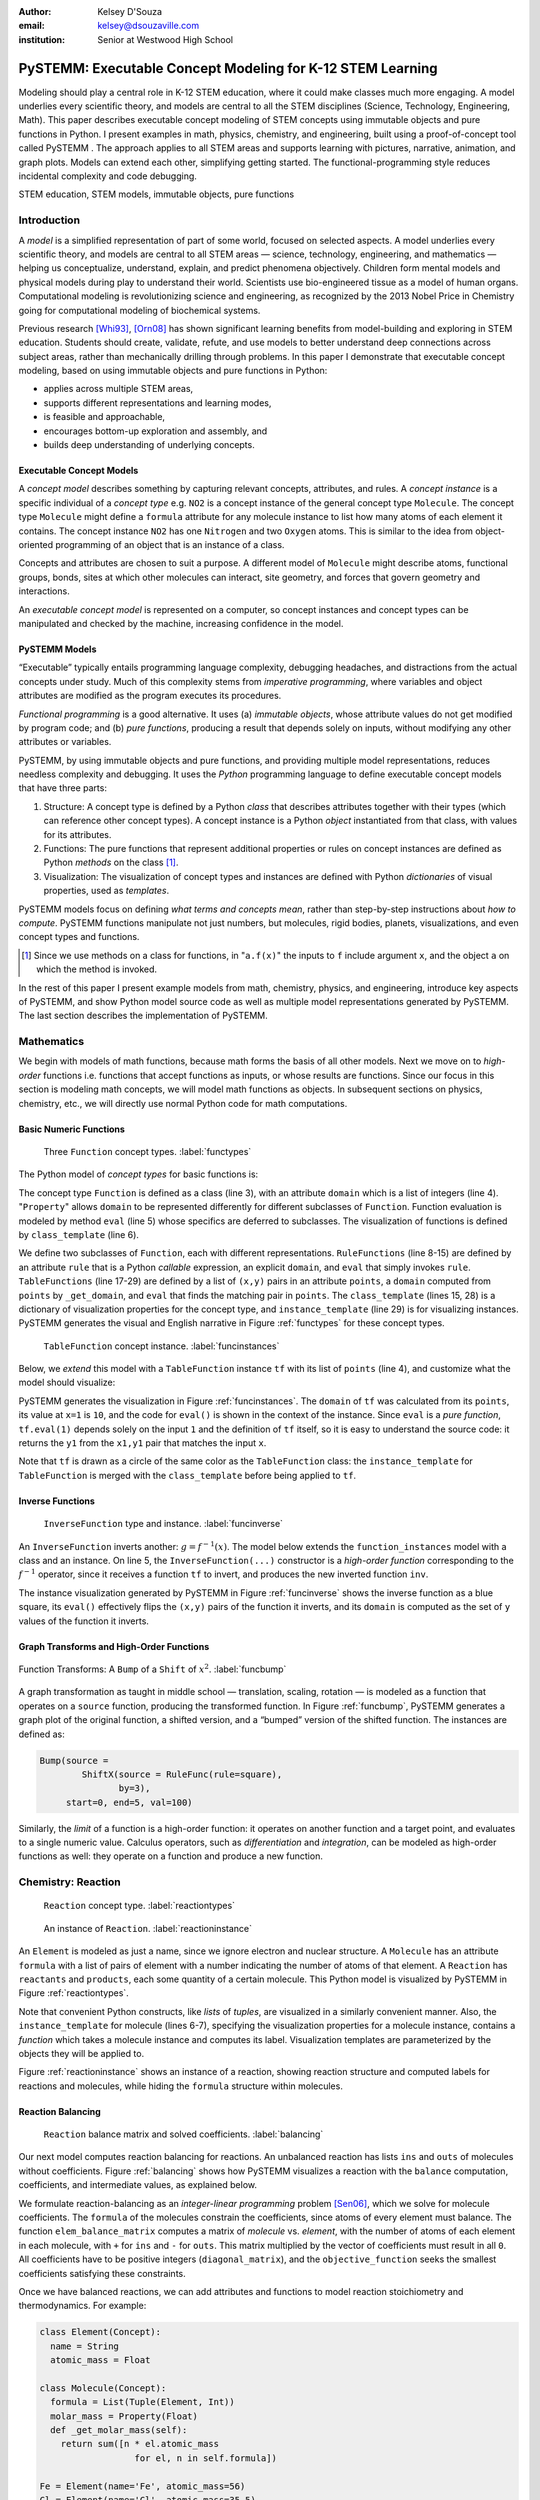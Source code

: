 :author: Kelsey D'Souza
:email: kelsey@dsouzaville.com
:institution: Senior at Westwood High School


-----------------------------------------------------------
PySTEMM: Executable Concept Modeling for K-12 STEM Learning
-----------------------------------------------------------

.. !!! TODO: search for "TODO"s in this document!!!
.. TODO: all figure refs

.. TODO; Positive Tone E.G. Functional programming languages ought to play a central role in mathematics education for middle schools (age range: 10-14). After all, functional programming is a form of algebra and programming is a creative activity about problem solving. Introducing it into mathematics courses would make pre-algebra course come alive. If input and output were invisible, students could implement fun simulations, animations, and even interactive and distributed games all while using nothing more than plain mathematics.

.. TODO: Positive Tone Continued: We have implemented this vision with a simple framework for purely functional I/O. Using this framework, students design, implement, and test plain mathematical functions over numbers, booleans, string, and images. Then the framework wires them up to devices and performs all the translation from external information to internal data (and vice versa)---just like every other operating system. Once middle school students are hooked on this form of programming, our curriculum provides a smooth path for them from pre-algebra to freshman courses in college on object-oriented design and theorem proving.

.. class:: abstract

    Modeling should play a central role in K-12 STEM education, where it could make classes much more engaging. A model underlies every scientific theory, and models are central to all the STEM disciplines (Science, Technology, Engineering, Math). This paper describes executable concept modeling of STEM concepts using immutable objects and pure functions in Python. I present examples in math, physics, chemistry, and engineering, built using a proof-of-concept tool called PySTEMM . The approach applies to all STEM areas and supports learning with pictures, narrative, animation, and graph plots. Models can extend each other, simplifying getting started. The functional-programming style reduces incidental complexity and code debugging. 

.. TODO: the "bottom-up and top-down" is not explained in the paper


.. class:: keywords

   STEM education, STEM models, immutable objects, pure functions



Introduction
============

A *model* is a simplified representation of part of some world, focused on selected aspects. A model underlies every scientific theory, and models are central to all STEM areas — science, technology, engineering, and mathematics — helping us conceptualize, understand, explain, and predict phenomena objectively. Children form mental models and physical models during play to understand their world. Scientists use bio-engineered tissue as a model of human organs. Computational modeling is revolutionizing science and engineering, as recognized by the 2013 Nobel Price in Chemistry going for computational modeling of biochemical systems. 

.. TODO: reasons to model

Previous research [Whi93]_, [Orn08]_ has shown significant learning benefits from model-building and exploring in STEM education. Students should create, validate, refute, and use models to better understand deep connections across subject areas, rather than mechanically drilling through problems. In this paper I demonstrate that executable concept modeling, based on using immutable objects and pure functions in Python:

-  applies across multiple STEM areas,
-  supports different representations and learning modes,
-  is feasible and approachable,
-  encourages bottom-up exploration and assembly, and
-  builds deep understanding of underlying concepts.

.. TODO: for Intel etc. check that claims are supported

Executable Concept Models
-------------------------

A *concept model* describes something by capturing relevant concepts, attributes, and rules. A *concept instance* is a specific individual of a *concept type* e.g. ``NO2`` is a concept instance of the general concept type ``Molecule``. The concept type ``Molecule`` might define a ``formula`` attribute for any molecule instance to list how many atoms of each element it contains. The concept instance ``NO2`` has one ``Nitrogen`` and two ``Oxygen`` atoms. This is similar to the idea from object-oriented programming of an object that is an instance of a class.

Concepts and attributes are chosen to suit a purpose. A different model of ``Molecule`` might describe atoms, functional groups, bonds, sites at which other molecules can interact, site geometry, and forces that govern geometry and interactions.

An *executable concept model* is represented on a computer, so concept instances and concept types can be manipulated and checked by the machine, increasing confidence in the model. 

PySTEMM Models
--------------

.. TODO: Big-picture "Hybrid-Reality" cycle Models <-> Observations

“Executable” typically entails programming language complexity, debugging headaches, and distractions from the actual concepts under study. Much of this complexity stems from *imperative programming*, where variables and object attributes are modified as the program executes its procedures. 

*Functional programming* is a good alternative. It uses (a) *immutable objects*, whose attribute values do not get modified by program code; and (b) *pure functions*, producing a result that depends solely on inputs, without modifying any other attributes or variables. 

PySTEMM, by using immutable objects and pure functions, and providing multiple model representations, reduces needless complexity and debugging. It uses the *Python* programming language to define executable concept models that have three parts:

1. Structure: A concept type is defined by a Python *class* that describes attributes together with their types (which can reference other concept types). A concept instance is a Python *object* instantiated from that class, with values for its attributes.
2. Functions: The pure functions that represent additional properties or rules on concept instances are defined as Python *methods* on the class [#]_. 
3. Visualization: The visualization of concept types and instances are defined with Python *dictionaries* of visual properties, used as *templates*.

.. TODO: a small PySTEMM example with all 3 parts

PySTEMM models focus on defining *what terms and concepts mean*, rather than step-by-step instructions about *how to compute*. PySTEMM functions manipulate not just numbers, but molecules, rigid bodies, planets, visualizations, and even concept types and functions. 

.. [#] Since we use methods on a class for functions, in "``a.f(x)``" the inputs to ``f`` include argument ``x``, and the object ``a`` on which the method is invoked.

In the rest of this paper I present example models from math, chemistry, physics, and engineering, introduce key aspects of PySTEMM, and show  Python model source code as well as multiple model representations generated by PySTEMM. The last section describes the implementation of PySTEMM.


Mathematics
===========

We begin with models of math functions, because math forms the basis of all other models. Next we move on to *high-order* functions i.e. functions that accept functions as inputs, or whose results are functions. Since our focus in this section is modeling math concepts, we will model math functions as objects. In subsequent sections on physics, chemistry, etc., we will directly use normal Python code for math computations.


Basic Numeric Functions
-----------------------

.. figure:: func_types.pdf

    Three ``Function`` concept types. :label:`functypes`

.. TODO: add keys to most diagrams

The Python model of *concept types* for basic functions is:

.. TODO: explain Property & _get_X

.. code-block:: python
   :linenos:

    # file: function_types.py

    class Function(Concept):
      domain = Property(List(Int))
      def eval(self, x): pass
      class_template = {K.gradient_color: 'Green'}

    class RuleFunction(Function):
      rule = Callable
      domain = List(Int)

      def eval(self, x):
        return self.rule(x)

      class_template = {K.gradient_color: 'Yellow'}

    class TableFunction(Function):
      points = List(Tuple(Int, Int))
      domain = Property(List(Int))

      def _get_domain(self):
        return [x for x, y in self.points]

      def eval(self, x):
        return find(y1 for x1,y1 in self.points 
                      if x1==x)

      class_template = {K.gradient_color: 'Maroon'}
      instance_template = {K.name: 'Circle'}


The concept type ``Function`` is defined as a class (line 3), with an attribute ``domain`` which is a list of integers (line 4). "``Property``" allows ``domain`` to be represented differently for different subclasses of ``Function``. Function evaluation is modeled by method ``eval`` (line 5) whose specifics are deferred to subclasses. The visualization of functions is defined by ``class_template`` (line 6).

We define two subclasses of ``Function``, each with different representations. ``RuleFunctions`` (line 8-15) are defined by an attribute ``rule`` that is a Python *callable* expression, an explicit ``domain``, and  ``eval`` that simply invokes ``rule``. ``TableFunctions`` (line 17-29) are defined by a list of ``(x,y)`` pairs in an attribute ``points``, a ``domain``  computed from ``points`` by ``_get_domain``, and ``eval`` that finds the matching pair in ``points``. The ``class_template`` (lines 15, 28) is a dictionary of visualization properties for the concept type, and ``instance_template`` (line 29) is for visualizing instances. PySTEMM generates the visual and English narrative in Figure :ref:`functypes` for  these concept types.

.. figure:: func_instances.pdf

    ``TableFunction`` concept instance. :label:`funcinstances`

Below, we *extend* this model with a ``TableFunction`` instance ``tf`` with its list of ``points`` (line 4), and customize what the model should visualize:

.. code-block:: python
   :linenos:

    # file function_instances.py
    from function_types.py import *

    tf = TableFunction(points=[(1, 10), (2, 15)])

    M = Model()
    M.addInstances(tf)
    M.showMethod(tf, 'eval')
    M.showEval(tf,'eval',[1])


.. TODO: try out M.tf = TableFunction(...) ??


PySTEMM generates  the visualization in Figure :ref:`funcinstances`. The ``domain`` of ``tf`` was calculated from its ``points``, its value at ``x=1`` is ``10``, and the code for ``eval()`` is shown in the context of the instance. Since ``eval`` is a *pure function*, ``tf.eval(1)`` depends solely on the input ``1`` and the definition of ``tf`` itself, so it is easy to understand the source code: it returns the ``y1`` from the ``x1,y1`` pair that matches the input ``x``.

Note that ``tf`` is drawn as a circle of the same color as the ``TableFunction`` class: the ``instance_template`` for ``TableFunction`` is merged with the ``class_template`` before being applied to ``tf``.


Inverse Functions
-----------------

.. figure:: func_inverse.pdf

    ``InverseFunction`` type and instance. :label:`funcinverse`

An ``InverseFunction`` inverts another: :math:`g = f^{-1}(x)`. The model below extends the ``function_instances`` model with a class and an instance. On line 5, the ``InverseFunction(...)`` constructor is a *high-order function* corresponding to the :math:`f^{-1}` operator, since it receives a function ``tf`` to invert, and produces the new inverted function ``inv``.  

.. code-block:: python
    :linenos:

    from function_instances import *

    class InverseFunction(Concept): ...

    inv = InverseFunction(inverts=tf)

    M.addClasses(InverseFunction)
    M.addInstances(inv)
    M.showEval(inv, 'eval',[15])


The instance visualization generated by PySTEMM in Figure :ref:`funcinverse` shows the inverse function as a blue square, its ``eval()`` effectively flips the ``(x,y)`` pairs of the function it inverts, and its ``domain`` is computed as the set of ``y`` values of the function it inverts.


Graph Transforms and High-Order Functions
-----------------------------------------

.. figure:: shift_bump.pdf
    :align: center
    :scale: 40%
    :figclass: w

    Function Transforms: A ``Bump`` of a ``Shift`` of :math:`x^{2}`. :label:`funcbump`


A graph transformation as taught in middle school — translation, scaling,  rotation — is modeled as a function that operates on a ``source`` function, producing the transformed function. In Figure :ref:`funcbump`, PySTEMM generates a graph plot of the original function, a shifted version, and a “bumped” version of the shifted function. The instances are defined as:

.. TODO: Add intermediate class Transform, flip instance layout R<->L

.. code-block:: python

  Bump(source =
          ShiftX(source = RuleFunc(rule=square),
                 by=3),
       start=0, end=5, val=100)

Similarly, the *limit* of a function is a high-order function: it operates on another function and a target point, and evaluates to a single numeric value. Calculus operators, such as *differentiation* and *integration*, can be modeled as high-order functions as well: they operate on a function and produce a new function.

.. TODO: show math & Model for limit, derivative, etc. 
.. TODO: der(f)=def fun(x): return slope(f,x)



Chemistry: Reaction
===================

.. figure:: reaction_types.pdf

    ``Reaction`` concept type. :label:`reactiontypes`

.. figure:: reaction_instance.pdf

    An instance of ``Reaction``. :label:`reactioninstance`

.. code-block:: python
    :linenos:

    class Element(Concept):
      name = String

    class Molecule(Concept):
      formula = List(Tuple(Element, Int))
      instance_template = {
        K.text: lambda m: computed_label(m)}

    class Reaction(Concept):
      products = List(Tuple(Int, Molecule))
      reactants = List(Tuple(Int, Molecule))

An ``Element`` is modeled as just a name, since we ignore electron and nuclear structure. A ``Molecule`` has an attribute ``formula`` with a list of pairs of element with a number indicating the number of atoms of that element. A ``Reaction`` has ``reactants`` and ``products``, each some quantity of a certain molecule. This Python model is visualized by PySTEMM in Figure :ref:`reactiontypes`. 

Note that convenient Python constructs, like *lists* of *tuples*, are visualized in a similarly convenient manner. Also, the ``instance_template`` for molecule (lines 6-7), specifying the visualization properties for a molecule instance, contains a *function* which takes a molecule instance and computes its label. Visualization templates are parameterized by the objects they will be applied to.

Figure :ref:`reactioninstance` shows an instance of a reaction, showing reaction structure and computed labels for reactions and molecules, while hiding the ``formula`` structure within molecules. 


Reaction Balancing
------------------

.. figure:: reaction_balance.pdf

    ``Reaction`` balance matrix and solved coefficients. :label:`balancing`

Our next model computes reaction balancing for reactions. An unbalanced reaction has lists ``ins`` and ``outs`` of  molecules without coefficients. Figure :ref:`balancing` shows how PySTEMM visualizes a reaction with the ``balance`` computation, coefficients, and intermediate values, as explained below.

.. TODO: show Math version of matrix math
.. TODO: why I chose ILP formulation

We formulate reaction-balancing as an *integer-linear programming* problem [Sen06]_, which we solve for molecule coefficients. The ``formula`` of the  molecules constrain the coefficients, since atoms of every element must balance. The function ``elem_balance_matrix`` computes a matrix of *molecule* vs. *element*, with the number of atoms of each element in each molecule, with ``+`` for ``ins`` and ``-`` for ``outs``. This matrix multiplied by the vector of coefficients must result in all ``0``. All coefficients have to be positive integers (``diagonal_matrix``), and the ``objective_function`` seeks the smallest coefficients  satisfying these constraints.


Once we have balanced reactions, we can add attributes and functions to model reaction stoichiometry and thermodynamics. For example:

.. code-block:: python

    class Element(Concept):
      name = String
      atomic_mass = Float

    class Molecule(Concept):
      formula = List(Tuple(Element, Int))
      molar_mass = Property(Float)
      def _get_molar_mass(self):
        return sum([n * el.atomic_mass 
                      for el, n in self.formula])

    Fe = Element(name='Fe', atomic_mass=56)
    Cl = Element(name='Cl', atomic_mass=35.5)
    FeCl2 = Molecule(formula=[(Fe,1), (Cl,2)])

    FeCl2.molar_mass # = 127

.. TODO: can load from standard chemistry data e.g. CSV, XML, JSON

Reaction Network
----------------

.. code-block:: python

    class Network(Concept):
      reactions = List(Reaction)

    R1 = Reaction(reactants=[(2, NO2)],
                  products=[(1, NO3), (1, NO)])

    R2 = Reaction(reactants=[(1, NO3), (1, CO)],
                  products=[(1, NO2), (1, CO2)])

    Net = Network(reactions=[R1, R2])

.. figure:: reaction_network.pdf

    A reaction ``Network`` with two reactions. :label:`network`

A ``Network`` of coupled chemical reactions has a list of ``reactions``. Given this Python model, and a narrative template for ``Reaction``, PySTEMM generates Figure :ref:`network`, including the *instance-level* English narrative. Just as there are element balance constraints on an individual reaction, we could model network-level constraints on the reaction rates and concentrations of chemical species, but have not shown this here.


Layered Models
--------------

.. figure:: concept_to_math.pdf
    :scale: 65%

    Layered concept models and generated math.

The reaction examples illustrate an important advantage of PySTEMM  modeling; instead of directly modeling the mathematics of reaction, we focus on the structure of the concept instances; in this case, what constitutes a molecule, or a reaction?

From this model, we compute the math model. The math version of a molecule is a single column with the number of atoms of each element type in that molecule. The math for a reaction collects this column from each molecule and combines them into an ``element_balance_matrix``. Pure functions thus  easily traverse the concept instances to build corresponding math models such as matrices of numbers.


Physics
=======

.. figure:: physics_graph_n_animation.pdf
    :align: center
    :scale: 40%
    :figclass: w

    ``Ball`` in motion: functions of time as code, graphs, animation :label:`phyfig`


Below is a model of the motion of a ball under constant force. The ball has vector-valued attributes for initial position, velocity, and forces (lines 2,3). The functions ``acceleration``, ``velocity``, and ``position`` are pure functions of time and use numerical integration. We visualize ball ``b`` via ``showGraph`` and ``animate`` (lines 18-19). Like all visualizations, the animation is specified by a *template* (line 21): a dictionary of visual properties, except that these properties can be *functions* of the *object* being animated, and the *time* at which its attributes values are computed.


.. code-block:: python
    :linenos:

    class Ball(Concept):
      mass, p0, v0 = Float, Instance(vector), ...
      forces = List(vector)
      def net_force(self):
        return v_sum(self.forces)
      def acceleration(self, time):
        return self.net_force() / self.mass
      def velocity(self, time):
        return self.v0 + v_integrate(self.acceleration, time)
      def position(self, time):
        return self.p0 + v_integrate(self.velocity, time)

      def p_x(self, time): ....      
      def p_y(self, time): ....

    b = Ball(p0=..., v0=..., mass=..., forces=...)
    m = Model(b)
    m.showGraph(b, ('a_y','v_y','p_y'), (0,10))
    m.animate(b,    
        (0,10),
        [{K.new: K.shape,
          K.origin: lambda b,t: [b.p_x(t), b.p_y(t)]]},
         {K.new: K.line, point_list=lambda b,t: ...},
         {K.new: K.line, point_list=lambda b,t: ...}] )


PySTEMM generates graphs of the time-varying functions, and a 2-D animation of the position and velocity vectors of the ball over time (Figure :ref:`phyfig`). 


Engineering
===========

.. figure:: rov.pdf
    :scale: 50%

    ``ROV`` made of ``PVCPipes``. :label:`rovfig`

In Summer 2012 I attended the OEX program at MIT, where we designed and built a marine remote-operated vehicle (ROV) with sensors to monitor water conditions. I later used PySTEMM to recreate models of the ROV, and generate engineering attributes and 3-D visualizations like Figure :ref:`rovfig`. 

The ``ROV`` is built from ``PVCPipes`` in a functional style. To create several ``PVCPipes`` positioned and sized relative to each other, the model uses pure functions like ``shift`` and ``rotate`` that take a ``PVCPipe`` and some geometry, and produce a transformed ``PVCPipe``. This makes it simple to define parametric models and rapidly try different ``ROV`` structures. The model shown excludes motors, micro-controller, and computed drag, net force, and torque.

.. code-block:: python

    class PVCPipe(Concept):
      length, radius, density = Float, Float, Float
      def shift(self, v): 
        return PVCPipe(self.p0 + v, self.r, self.axis)
      def rotate(self, a):
        return PVCPipe(self.p0, self.r, self.axis + a)

    class ROV(Concept):
      body = List(PVCPipe)
      def mass(self): ...
      def center_of_mass(self): ...
      def moment_of_inertia(self): ...

    p1 = PVCPipe(....)
    p2 = p1.shift((0,0,3), ...)
    c1, c2 = p1.rotate((0,0,90))...
    rov = ROV(body=p1, p2, c1, c2)

.. TODO: diagram showing a sequence of Pipe-transforms

.. TODO: view: X as: Y via: Map, called "view" because analogous to template
.. TODO: @rule example as table: Concept Type, Valid/Invalid Instance, Valid/Invalid Observation

Implementation
==============

Architecture
------------

The overall architecture of PySTEMM, illustrated in Figure :ref:`archfig`, has two main parts: *Tool* and *Model Library*. The *tool* manipulates *models*, traversing them at the type and instance level and generating visualizations. The *model library* includes the models presented in this paper and any additional models any PySTEMM user would create. The *tool* is implemented with 3 classes:

- ``Concept``: a superclass that triggers special handling of the concept type to process attribute-type definitions.
- ``Model``: a collection of concepts classes and concept instances, configured with some visualization.
- ``View``: an interface to a drawing application scripted via AppleScript.

Figure :ref:`archfig` explains the architecture in more detail, and lists external modules that were used for specific purposes. PySTEMM uses the Enthought ``traits`` module [Tra14]_ to define attribute types for a concept. Traits provides a class ``HasTraits`` with a custom meta-class, and pre-defined traits such as ``List``, ``Tuple``, ``String``, and ``Int``. The ``Concept`` class derives from ``HasTraits``, which triggers ``traits`` to capture concept attribute type definitions and generate constructor and attribute logic for checked attribute assignment.

.. TODO: remove "Loose & Hybrid Model"

.. figure:: architecture.pdf
    :align: center
    :scale: 40%
    :figclass: w

    Architecture of PySTEMM. :label:`archfig`


We gain several benefits by building models with immutable objects and pure functions:

-  The *user models* can be manipulated by the *tool* more easily to provide tool capabilities like animation and graph-plotting, based on evaluating pure functions at different points in time.
-  The values of computed attributes and other intermediate values can be visualized as easily and unambiguously as any stored attributes.
-  Debugging becomes much less of an issue since values do not change while executing a model, and the definitions parallel the math taught in school science.

The source code for PySTEMM is available at https://github.com/kdz/pystemm.


.. TODO: Choice of Python & Why

Python
------

Python provides many advantages to this project:

- adequate support for high-order functions and functional programming; 
- lightweight and flexible syntax, with convenient modeling constructs like lists, tuples, and dictionaries; 
- good facilities to manipulate classes, methods, and source code; 
- vast ecosystem of open-source libraries, including excellent ones for scientific computing.


Templates
---------

All visualization is defined by *templates* containing visual property values, or functions to compute those values:

.. code-block:: python

    Concept_Template = {
      K.text: lambda concept: computeClassLabel(concept),
      K.name: 'Rectangle',
      K.corner_radius: 6,
      ...
      K.gradient_color: "Snow"}

The primary operation on a template is to *apply* it to some modeling object, typically a concept class or instance:

.. code-block:: python

    def apply_template(t, obj, time=None):
      # t.values are drawing-app values, or functions
      # obj: any object, passed into template functions
      # returns copy of t, F(obj) replaces functions F
      if isinstance(t, dict):
        return {k: apply_template(v, obj, time)
                   for k, v in t.items()}
      if isinstance(t, list):
        return [apply_template(x, obj, time)
                   for x in t]
      if callable(t):
        return t(obj) if arity(t)==1 else t(obj, time)
      return t

Animation templates have special case handling, since their functions take two parameters: the *instance* to be rendered, and the *time* at which to render its attributes.

Templates can also be *merged*. Figure :ref:`funcinstances` shows an  instance of ``TableFunction`` as a circle in the same color as the ``TableFunction`` class, by merging an ``instance_template`` with a ``class_template``.


Summary
=======

I have described PySTEMM as a tool, model library, and approach for building executable concept models for a variety of STEM subjects. The PySTEMM approach, using immutable objects and pure functions in Python, can apply to all STEM areas. It supports learning through pictures, narrative, animation, and graph plots, all generated from a single model definition, with minimal incidental complexity and code debugging issues. Such modeling, if given a more central role in K-12 STEM education, could make STEM learning much more deeply engaging. 


.. TODO: extension: interactive models, tiled interface, web publish, differential equations, symbolic with sympy.

.. TODO: tangible, "play", other sales points
.. TODO: add short indented italized discussion of highlights

.. TODO: TOC: Models(Math,Chem,Phy,Eng,@rule), Obser(JSON,Image,@rule,@within), TileBrowser, Implementation


References
==========

.. [Whi93] White, Barbara Y. “ThinkerTools: Causal Models, Conceptual Change, and Science Education”, Cognition and Instruction, Vol. 10, No. 1.

.. [Orn08] Ornek, Funda. “Models in Science Education: Applications of Models in Learning and Teaching Science”, International Journal of Environmental & Science Education, 2008.

.. [Edw04] Edwards, Jonathan. “Example Centric Programming”, The College of Information Sciences and Technology (Pennsylvania State University: 2004), http://www.subtext-lang.org/OOPSLA04.pdf

.. [Fun13] "9.8. Functools — Higher-order Functions and Operations on Callable Objects.",  Python Software Foundation, 2013. http://docs.python.org/2/library/functools.html.

.. [Bla07] Blais, Martin. “True Lieberman-style Delegation in Python." Active State Software, 2007, http://code.activestate.com/recipes/519639-true-lieberman-style-delegation-in-python/.

.. [Sen06] Sen, S. K., Hans Agarwal, and Sagar Sen. “Chemical Equation Balancing: An Integer Programming Approach”, Mathematical and Computer Modeling, Vol. 44, No.7-8, 2006.

.. [Tra14] Enthought Traits Library, http://code.enthought.com/projects/traits/


.. TODO: add concord.org, euroscipy


